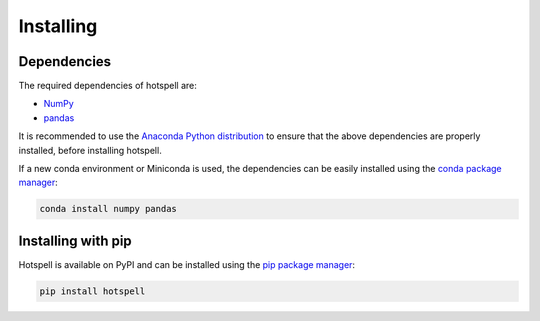 """"""""""
Installing
""""""""""

............
Dependencies
............

The required dependencies of hotspell are:

- `NumPy <https://numpy.org/>`_
- `pandas <https://pandas.pydata.org/>`_

It is recommended to use the `Anaconda Python distribution
<https://www.anaconda.com/download>`_ to ensure that the above dependencies are
properly installed, before installing hotspell. 

If a new conda environment or Miniconda is used, the dependencies can be easily
installed using the `conda package manager <https://conda.io/>`_:

.. code:: console

  conda install numpy pandas

...................
Installing with pip
...................

Hotspell is available on PyPI and can be installed using the `pip package
manager <https://pypi.org/project/pip/>`_:

.. code:: console

   pip install hotspell